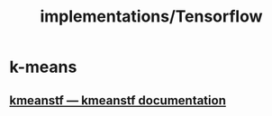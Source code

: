 #+TITLE: implementations/Tensorflow

* k-means
** [[https://kmeanstf.readthedocs.io/en/latest/][kmeanstf — kmeanstf documentation]]
